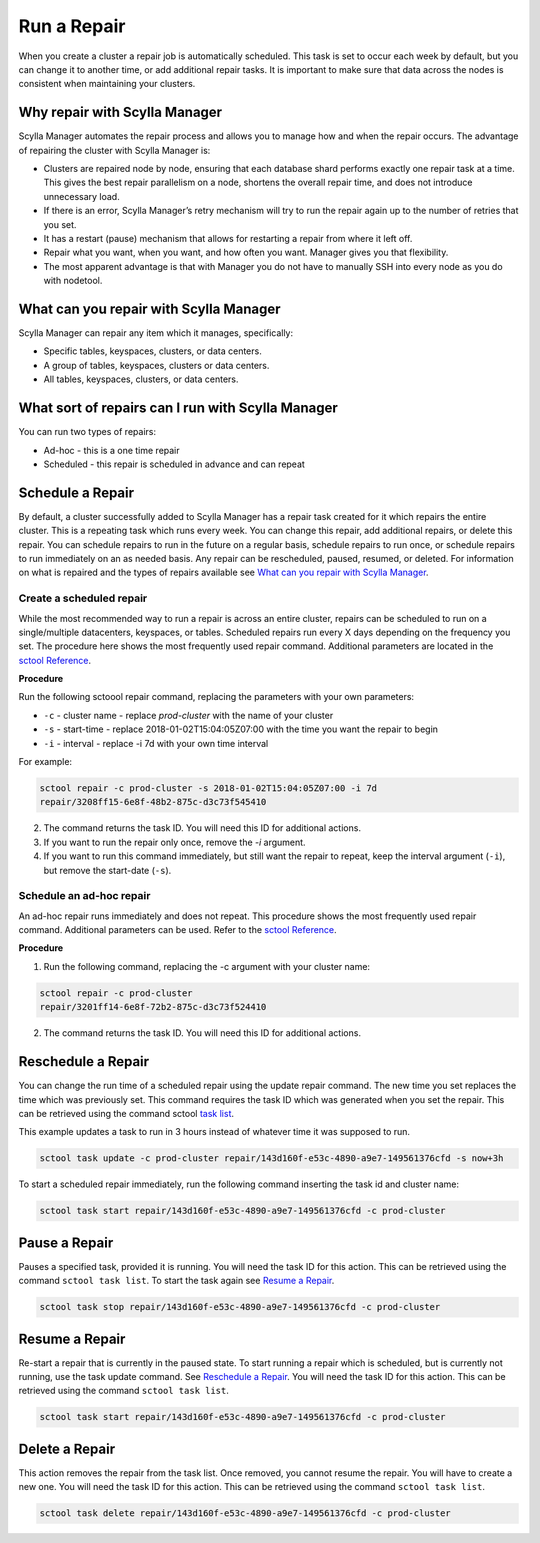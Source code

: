 =============
Run a Repair
=============

When you create a cluster a repair job is automatically scheduled. 
This task is set to occur each week by default, but you can change it to another time, or add additional repair tasks. 
It is important to make sure that data across the nodes is consistent when maintaining your clusters. 

Why repair with Scylla Manager
-------------------------------

Scylla Manager automates the repair process and allows you to manage how and when the repair occurs. 
The advantage of repairing the cluster with Scylla Manager is:

* Clusters are repaired node by node, ensuring that each database shard performs exactly one repair task at a time. This gives the best repair parallelism on a node, shortens the overall repair time, and does not introduce unnecessary load.

* If there is an error, Scylla Manager’s retry mechanism will try to run the repair again up to the number of retries that you set.

* It has a restart (pause) mechanism that allows for restarting a repair from where it left off.

* Repair what you want, when you want, and how often you want. Manager gives you that flexibility.

* The most apparent advantage is that with Manager you do not have to manually SSH into every node as you do with nodetool.

What can you repair with Scylla Manager
----------------------------------------

Scylla Manager can repair any item which it manages, specifically:

* Specific tables, keyspaces, clusters, or data centers.

* A group of tables, keyspaces, clusters or data centers.

* All tables, keyspaces, clusters, or data centers.


What sort of repairs can I run with Scylla Manager
---------------------------------------------------

You can run two types of repairs:

* Ad-hoc - this is a one time repair 

* Scheduled - this repair is scheduled in advance and can repeat

Schedule a Repair
-----------------

By default, a cluster successfully added to Scylla Manager has a repair task created for it which repairs the entire cluster. 
This is a repeating task which runs every week. 
You can change this repair, add additional repairs, or delete this repair. 
You can schedule repairs to run in the future on a regular basis, schedule repairs to run once, or schedule repairs to run immediately on an as needed basis. 
Any repair can be rescheduled, paused, resumed, or deleted. 
For information on what is repaired and the types of repairs available see `What can you repair with Scylla Manager`_. 

Create a scheduled repair
.........................

While the most recommended way to run a repair is across an entire cluster, repairs can be scheduled to run on a single/multiple datacenters, keyspaces, or tables.
Scheduled repairs run every X days depending on the frequency you set. 
The procedure here shows the most frequently used repair command. 
Additional parameters are located in the `sctool Reference </operating-scylla/manager/1.3/sctool/#repair-parameters>`_.

**Procedure**

Run the following sctoool repair command, replacing the parameters with your own parameters:

* ``-c`` - cluster name - replace `prod-cluster` with the name of your cluster

* ``-s`` - start-time - replace 2018-01-02T15:04:05Z07:00 with the time  you want the repair to begin

* ``-i`` - interval - replace -i 7d with your own time interval

For example:

.. code-block:: none

   sctool repair -c prod-cluster -s 2018-01-02T15:04:05Z07:00 -i 7d
   repair/3208ff15-6e8f-48b2-875c-d3c73f545410

2. The command returns the task ID. You will need this ID for additional actions.

3. If you want to run the repair only once, remove the `-i` argument. 

4. If you want to run this command immediately, but still want the repair to repeat, keep the interval argument (``-i``), but remove the start-date (``-s``).

Schedule an ad-hoc repair
.........................

An ad-hoc repair runs immediately and does not repeat. 
This procedure shows the most frequently used repair command. 
Additional parameters can be used. Refer to the `sctool Reference </operating-scylla/manager/1.3/sctool/#repair-parameters>`_.

**Procedure**

1. Run the following command, replacing the -c argument with your cluster name: 

.. code-block:: none

   sctool repair -c prod-cluster
   repair/3201ff14-6e8f-72b2-875c-d3c73f524410

2. The command returns the task ID. You will need this ID for additional actions.

Reschedule a Repair
-------------------

You can change the run time of a scheduled repair using the update repair command. 
The new time you set replaces the time which was previously set. 
This command requires the task ID which was generated when you set the repair. 
This can be retrieved using the command sctool `task list </operating-scylla/manager/1.3/sctool/#task-list>`_.

This example updates a task to run in 3 hours instead of whatever time it was supposed to run.

.. code-block:: none

   sctool task update -c prod-cluster repair/143d160f-e53c-4890-a9e7-149561376cfd -s now+3h

To start a scheduled repair immediately, run the following command inserting the task id and cluster name:

.. code-block:: none

   sctool task start repair/143d160f-e53c-4890-a9e7-149561376cfd -c prod-cluster


Pause a Repair
--------------

Pauses a specified task, provided it is running. 
You will need the task ID for this action. 
This can be retrieved using the command ``sctool task list``. To start the task again see `Resume a Repair`_.
 
.. code-block:: none
 
   sctool task stop repair/143d160f-e53c-4890-a9e7-149561376cfd -c prod-cluster
 

Resume a Repair 
---------------

Re-start a repair that is currently in the paused state. 
To start running a repair which is scheduled, but is currently not running, use the task update command. 
See `Reschedule a Repair`_.
You will need the task ID for this action. This can be retrieved using the command ``sctool task list``.

.. code-block:: none

   sctool task start repair/143d160f-e53c-4890-a9e7-149561376cfd -c prod-cluster

Delete a Repair
---------------

This action removes the repair from the task list. 
Once removed, you cannot resume the repair. 
You will have to create a new one.  
You will need the task ID for this action. 
This can be retrieved using the command ``sctool task list``.

.. code-block:: none

   sctool task delete repair/143d160f-e53c-4890-a9e7-149561376cfd -c prod-cluster






